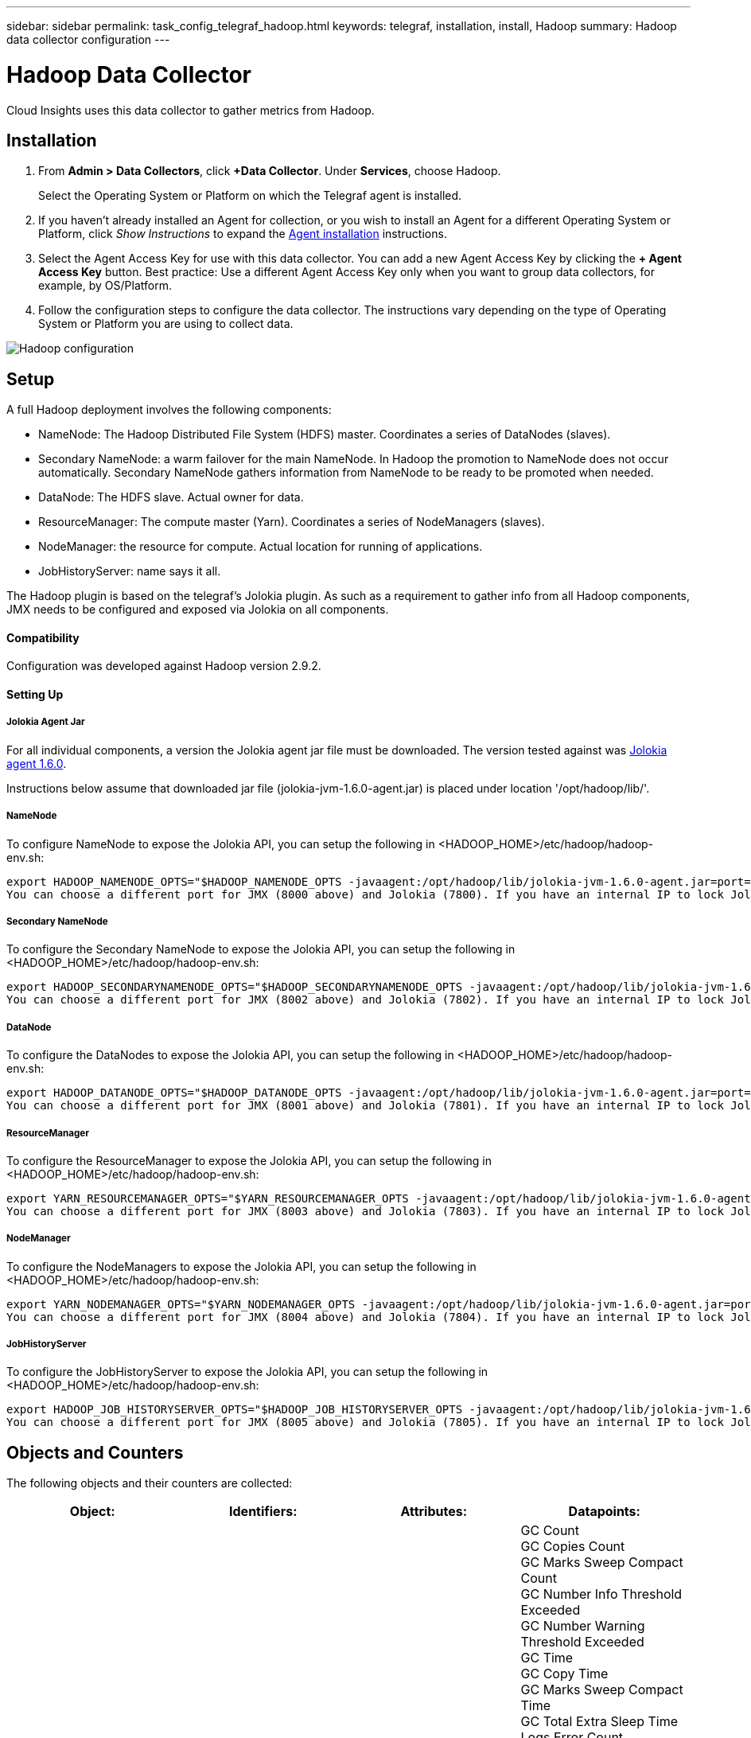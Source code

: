 ---
sidebar: sidebar
permalink: task_config_telegraf_hadoop.html
keywords: telegraf, installation, install, Hadoop
summary: Hadoop data collector configuration
---

= Hadoop Data Collector

:toc: macro
:hardbreaks:
:toclevels: 1
:nofooter:
:icons: font
:linkattrs:
:imagesdir: ./media/

[.lead]
Cloud Insights uses this data collector to gather metrics from Hadoop.

== Installation

. From *Admin > Data Collectors*, click *+Data Collector*. Under *Services*, choose Hadoop.
+
Select the Operating System or Platform on which the Telegraf agent is installed. 

. If you haven't already installed an Agent for collection, or you wish to install an Agent for a different Operating System or Platform, click _Show Instructions_ to expand the link:task_config_telegraf_agent.html[Agent installation] instructions.

. Select the Agent Access Key for use with this data collector. You can add a new Agent Access Key by clicking the *+ Agent Access Key* button. Best practice: Use a different Agent Access Key only when you want to group data collectors, for example, by OS/Platform.

. Follow the configuration steps to configure the data collector. The instructions vary depending on the type of Operating System or Platform you are using to collect data. 

image:NewHadoop.png[Hadoop configuration]
//image:HadoopDCConfigLinux-2.png[Hadoop configuration]

== Setup

A full Hadoop deployment involves the following components:

* NameNode: The Hadoop Distributed File System (HDFS) master. Coordinates a series of DataNodes (slaves).
* Secondary NameNode: a warm failover for the main NameNode. In Hadoop the promotion to NameNode does not occur automatically. Secondary NameNode gathers information from NameNode to be ready to be promoted when needed.
* DataNode: The HDFS slave. Actual owner for data.
* ResourceManager: The compute master (Yarn). Coordinates a series of NodeManagers (slaves).
* NodeManager: the resource for compute. Actual location for running of applications.
* JobHistoryServer: name says it all.

The Hadoop plugin is based on the telegraf's Jolokia plugin. As such as a requirement to gather info from all Hadoop components, JMX needs to be configured and exposed via Jolokia on all components.

==== Compatibility
Configuration was developed against Hadoop version 2.9.2.

==== Setting Up

===== Jolokia Agent Jar
For all individual components, a version the Jolokia agent jar file must be downloaded. The version tested against was link:https://jolokia.org/download.html[Jolokia agent 1.6.0]. 

Instructions below assume that downloaded jar file (jolokia-jvm-1.6.0-agent.jar) is placed under location '/opt/hadoop/lib/'.

===== NameNode
To configure NameNode to expose the Jolokia API, you can setup the following in <HADOOP_HOME>/etc/hadoop/hadoop-env.sh:

----
export HADOOP_NAMENODE_OPTS="$HADOOP_NAMENODE_OPTS -javaagent:/opt/hadoop/lib/jolokia-jvm-1.6.0-agent.jar=port=7800,host=0.0.0.0 -Dcom.sun.management.jmxremote -Dcom.sun.management.jmxremote.port=8000 -Dcom.sun.management.jmxremote.ssl=false -Dcom.sun.management.jmxremote.password.file=$HADOOP_HOME/conf/jmxremote.password"
You can choose a different port for JMX (8000 above) and Jolokia (7800). If you have an internal IP to lock Jolokia onto you can replace the "catch all" 0.0.0.0 by your own IP. Notice this IP needs to be accessible from the telegraf plugin. You can use the option '-Dcom.sun.management.jmxremote.authenticate=false' if you don't want to authenticate. Use at your own risk.
----

===== Secondary NameNode
To configure the Secondary NameNode to expose the Jolokia API, you can setup the following in <HADOOP_HOME>/etc/hadoop/hadoop-env.sh:

----
export HADOOP_SECONDARYNAMENODE_OPTS="$HADOOP_SECONDARYNAMENODE_OPTS -javaagent:/opt/hadoop/lib/jolokia-jvm-1.6.0-agent.jar=port=7802,host=0.0.0.0 -Dcom.sun.management.jmxremote -Dcom.sun.management.jmxremote.port=8002 -Dcom.sun.management.jmxremote.ssl=false -Dcom.sun.management.jmxremote.password.file=$HADOOP_HOME/conf/jmxremote.password"
You can choose a different port for JMX (8002 above) and Jolokia (7802). If you have an internal IP to lock Jolokia onto you can replace the "catch all" 0.0.0.0 by your own IP. Notice this IP needs to be accessible from the telegraf plugin. You can use the option '-Dcom.sun.management.jmxremote.authenticate=false' if you don't want to authenticate. Use at your own risk.
----

===== DataNode
To configure the DataNodes to expose the Jolokia API, you can setup the following in <HADOOP_HOME>/etc/hadoop/hadoop-env.sh:

----
export HADOOP_DATANODE_OPTS="$HADOOP_DATANODE_OPTS -javaagent:/opt/hadoop/lib/jolokia-jvm-1.6.0-agent.jar=port=7801,host=0.0.0.0 -Dcom.sun.management.jmxremote -Dcom.sun.management.jmxremote.port=8001 -Dcom.sun.management.jmxremote.ssl=false -Dcom.sun.management.jmxremote.password.file=$HADOOP_HOME/conf/jmxremote.password"
You can choose a different port for JMX (8001 above) and Jolokia (7801). If you have an internal IP to lock Jolokia onto you can replace the "catch all" 0.0.0.0 by your own IP. Notice this IP needs to be accessible from the telegraf plugin. You can use the option '-Dcom.sun.management.jmxremote.authenticate=false' if you don't want to authenticate. Use at your own risk.
----

===== ResourceManager
To configure the ResourceManager to expose the Jolokia API, you can setup the following in <HADOOP_HOME>/etc/hadoop/hadoop-env.sh:

----
export YARN_RESOURCEMANAGER_OPTS="$YARN_RESOURCEMANAGER_OPTS -javaagent:/opt/hadoop/lib/jolokia-jvm-1.6.0-agent.jar=port=7803,host=0.0.0.0 -Dcom.sun.management.jmxremote -Dcom.sun.management.jmxremote.port=8003 -Dcom.sun.management.jmxremote.ssl=false -Dcom.sun.management.jmxremote.password.file=$HADOOP_HOME/conf/jmxremote.password"
You can choose a different port for JMX (8003 above) and Jolokia (7803). If you have an internal IP to lock Jolokia onto you can replace the "catch all" 0.0.0.0 by your own IP. Notice this IP needs to be accessible from the telegraf plugin. You can use the option '-Dcom.sun.management.jmxremote.authenticate=false' if you don't want to authenticate. Use at your own risk.
----

===== NodeManager
To configure the NodeManagers to expose the Jolokia API, you can setup the following in <HADOOP_HOME>/etc/hadoop/hadoop-env.sh:

----
export YARN_NODEMANAGER_OPTS="$YARN_NODEMANAGER_OPTS -javaagent:/opt/hadoop/lib/jolokia-jvm-1.6.0-agent.jar=port=7804,host=0.0.0.0 -Dcom.sun.management.jmxremote -Dcom.sun.management.jmxremote.port=8004 -Dcom.sun.management.jmxremote.ssl=false -Dcom.sun.management.jmxremote.password.file=$HADOOP_HOME/conf/jmxremote.password"
You can choose a different port for JMX (8004 above) and Jolokia (7804). If you have an internal IP to lock Jolokia onto you can replace the "catch all" 0.0.0.0 by your own IP. Notice this IP needs to be accessible from the telegraf plugin. You can use the option '-Dcom.sun.management.jmxremote.authenticate=false' if you don't want to authenticate. Use at your own risk.
----

===== JobHistoryServer
To configure the JobHistoryServer to expose the Jolokia API, you can setup the following in <HADOOP_HOME>/etc/hadoop/hadoop-env.sh:

----
export HADOOP_JOB_HISTORYSERVER_OPTS="$HADOOP_JOB_HISTORYSERVER_OPTS -javaagent:/opt/hadoop/lib/jolokia-jvm-1.6.0-agent.jar=port=7805,host=0.0.0.0 -Dcom.sun.management.jmxremote -Dcom.sun.management.jmxremote.port=8005 -Dcom.sun.management.jmxremote.password.file=$HADOOP_HOME/conf/jmxremote.password"
You can choose a different port for JMX (8005 above) and Jolokia (7805). If you have an internal IP to lock Jolokia onto you can replace the "catch all" 0.0.0.0 by your own IP. Notice this IP needs to be accessible from the telegraf plugin. You can use the option '-Dcom.sun.management.jmxremote.authenticate=false' if you don't want to authenticate. Use at your own risk.
----

== Objects and Counters

The following objects and their counters are collected:

[cols="<.<,<.<,<.<,<.<"]
|===
|Object:|Identifiers:|Attributes: |Datapoints:

|Hadoop Secondary NameNode

|Cluster
Namespace
Server

|Node Name
Node IP
Compile Info
Version

|GC Count
GC Copies Count
GC Marks Sweep Compact Count
GC Number Info Threshold Exceeded
GC Number Warning Threshold Exceeded
GC Time
GC Copy Time
GC Marks Sweep Compact Time
GC Total Extra Sleep Time
Logs Error Count
Logs Fatal Count
Logs Info Count
Logs Warn Count
Memory Heap Committed
Memory Heap Max
Memory Heap Used
Memory Max
Memory Non Heap Committed
Memory Non Heap Max
Memory Non Heap Used
Threads Blocked
Threads New
Threads Runnable
Threads Terminated
Threads Timed Waiting
Threads Waiting

|Hadoop NodeManager

|Cluster
Namespace
Server

|Node Name
Node IP

|Containers Allocated
Memory Allocate
Memory Allocated Oportunistic
Virtual Cores Allocated Oportunistic
Virtual Cores Allocated
Memory Available
Virtual Cores Available
Directories Bad Local
Directories Bad Log
Cache Size Before Clean
Container Launch Duration Avg Time
Container Launch Duration Number Of Operations
Containers Completed
Containers Failed
Containers Initing
Containers Killed
Containers Launched
Containers Reiniting
ContaIners Rolled Back on Failure
Containers Running
Disk Utilization Good Local Directories
Disk Utilization Good Log Directories
Bytes Deleted Private
Bytes Deleted Public
Containers Running Opportunistic
Bytes Deleted Total
Shuffle Connections
Shuffle Output Bytes
Shuffle Outputs Failed
Shuffle Outputs Ok
GC Count
GC Copies Count
GC Marks Sweep Compact Count
GC Number Info Threshold Exceeded
GC Number Warning Threshold Exceeded
GC Time
GC Copy Time
GC Marks Sweep Compact Time
GC Total Extra Sleep Time
Logs Error Count
Logs Fatal Count
Logs Info Count
Logs Warn Count
Memory Heap Committed
Memory Heap Max
Memory Heap Used
Memory Max
Memory Non Heap Committed
Memory Non Heap Max
Memory Non Heap Used
Threads Blocked
Threads New
Threads Runnable
Threads Terminated
Threads Timed Waiting
Threads Waiting

|Hadoop ResourceManager

|Cluster
Namespace
Server

|Node Name
Node IP

|ApplicationMaster Launch Delay Avg
ApplicationMaster Launch Delay Number
ApplicationMaster Register Delay Avg
ApplicationMaster Register Delay Number
NodeManager Active Number
NodeManager Decomissioned Number
NodeManager Decomissioning Number
NodeManager Lost Number
NodeManager Rebooted Number
NodeManager Shutdown Number
NodeManager Healthy Number
NodeManager Memory Limit
NodeManager Virtual Cores Limit
Used Capacity
Active Applications
Active Users
Aggregate Containers Allocated
Aggregate Containers Preempted
Aggregate Containers Released
Aggregate Memory Seconds Preempted
Aggregate Node Local Containers Allocated
Aggregate Off Switch Containers Allocated
Aggregate Ack Local Containers Allocated
Aggregate Virtual Cores Seconds Preempted
Containers Allocated
Memory Allocated
Virtual Cores Allocated
Application Attempt First Container Allocation Delay Avg Time
Application Attempt First Container Allocation Delay Number
Applications Completed
Applications Failed
Applications Killed
Applications Pending
Applications Running
Applications Submitted
Memory Available
Virtual Cores Available
Containers Pending
Memory Pending
Virtual Cores Pending
Containers Reserved
Memory Reserved
Virtual Cores Reserved
Memory ApplicationMaster Used
Virtual Cores ApplicationMaster Used
Capacity Used
GC Count
GC Copies Count
GC Marks Sweep Compact Count
GC Number Info Threshold Exceeded
GC Number Warning Threshold Exceeded
GC Time
GC Copy Time
GC Marks Sweep Compact Time
GC Total Extra Sleep Time
Logs Error Count
Logs Fatal Count
Logs Info Count
Logs Warn Count
Memory Heap Committed
Memory Heap Max
Memory Heap Used
Memory Max
Memory Non Heap Committed
Memory Non Heap Max
Memory Non Heap Used
Threads Blocked
Threads New
Threads Runnable
Threads Terminated
Threads Timed Waiting
Threads Waiting

|Hadoop DataNode

|Cluster
Namespace
Server

|Node Name
Node IP
Cluster ID
Version

|Transceiver Count
Transmits in Progress
Cache Capacity
Cache Used
Capacity
DFS Used
Estimated Capacity Lost Total
Last Volume Failure Rate
Blocks Number Cached
Blocks Number Failed to Cache
Blocks Number Failed to Uncache
Volumes Number Failed
Capacity Remaining
GC Count
GC Copies Count
GC Marks Sweep Compact Count
GC Number Info Threshold Exceeded
GC Number Warning Threshold Exceeded
GC Time
GC Copy Time
GC Marks Sweep Compact Time
GC Total Extra Sleep Time
Logs Error Count
Logs Fatal Count
Logs Info Count
Logs Warn Count
Memory Heap Committed
Memory Heap Max
Memory Heap Used
Memory Max
Memory Non Heap Committed
Memory Non Heap Max
Memory Non Heap Used
Threads Blocked
Threads New
Threads Runnable
Threads Terminated
Threads Timed Waiting
Threads Waiting

|Hadoop NameNode

|Cluster
Namespace
Server

|Node Name
Node IP
Transaction ID Last Written
Time Since Last Loaded Edits
HA State
File System State
Block Pool ID
Cluster ID
Compile Info
Distinct Version Count
Version

|Block Capacity
Blocks Total
Capacity Total
Capacity Used
Capacity Used Non DFS
Blocks Corrupt
Estimated Capacity Lost Total
Blocks Excess
Heartbeats Expired
Files Total
File System Lock Queue Length
Blocks Missing
Blocks Missing Replication with Factor One
Clients Active
Data Nodes Dead
Data Nodes Decommissioning Dead
Data Nodes Decommissioning Live
Data Nodes Decomissioning
Encryption Zones Number
Data Nodes Entering Maintenance
Files Under Construction
Data Nodes Dead in Maintenance
Data Nodes Live in Maintenance
Data Nodes Live
Storages Stale
Replication Pending Timeouts
Data Node Message Pending
Blocks Pending Deletion
Blocks Pending Replication
Blocks Misreplicated Postponed
Blocks Scheduled Replication
Snapshots
Snapshottable Directories
Data Nodes Stale
Files Total
Load Total
Sync Count Total
Transactions Since Last Checkpoint
Transactions Since Last Log Roll
Blocks Underreplicated
Volume Failures Total
Sync Times Total
Objects Max
Operations Block Add
Operations Allow Snapshots
Operations Block Batched
Operations Block Queued
Operations Block Received and Deleted
Operations Report Avg Time
Operations Block Report Number
Cache Report Avg Time
Cache Report Number
Operations Create File
Operations Create Snapshots
Operations Create SymLink
Operations Delete File
Operations Delete Snapshot
Operations Disallow Snapshot
Operations File In/Out
Files Appended
Files Created
Files Deleted
Files Listing
Files Renamed
Files Truncated
File System Load Time
Operations Generate EDEK Avg Time
Operations Generate EDEK 
Operations Get Additional Data Node
Blocks Get Locations
Get Edit Avg Time
Get Edit Number
Get Image Avg Time
Get Image Number
Operations Get Link Target
Operations Get Listing
Operations List Snapshottable Dir
Replication Not Scheduled Number
Put Image Avg Time
Put Image Number
Operations Rename Snapshots
Resource Check Time Avg Time
Resource Check Time Number
Safe Mode Time
Operations Snapshot Diff Report
Operations Storage Block Report
Replication Successful
Sync Avg Time
Operations Sync Number
Replication Timeout
Operations Total
Transaction Avg Time
Transaction Batchd In Sync
Transaction Number
EDEK Warmup Time Avg
EDEK Warmup Number
Block Pool Used Space
Cache Capacity
Cache Used
Capacity Free
Block Pool Used Percent
Percent Remaining
Percent Used
Threads
GC Count
GC Copies Count
GC Marks Sweep Compact Count
GC Number Info Threshold Exceeded
GC Number Warning Threshold Exceeded
GC Time
GC Copy Time
GC Marks Sweep Compact Time
GC Total Extra Sleep Time
Logs Error Count
Logs Fatal Count
Logs Info Count
Logs Warn Count
Memory Heap Committed
Memory Heap Max
Memory Heap Used
Memory Max
Memory Non Heap Committed
Memory Non Heap Max
Memory Non Heap Used
Threads Blocked
Threads New
Threads Runnable
Threads Terminated
Threads Timed Waiting
Threads Waiting

|Hadoop JobHistoryServer

|Cluster
Namespace
Server

|Node Name
Node IP

|GC Count
GC Copies Count
GC Marks Sweep Compact Count
GC Number Info Threshold Exceeded
GC Number Warning Threshold Exceeded
GC Time
GC Copy Time
GC Marks Sweep Compact Time
GC Total Extra Sleep Time
Logs Error Count
Logs Fatal Count
Logs Info Count
Logs Warn Count
Memory Heap Committed
Memory Heap Max
Memory Heap Used
Memory Max
Memory Non Heap Committed
Memory Non Heap Max
Memory Non Heap Used
Threads Blocked
Threads New
Threads Runnable
Threads Terminated
Threads Timed Waiting
Threads Waiting
|===



== Troubleshooting

Additional information may be found from the link:concept_requesting_support.html[Support] page.
